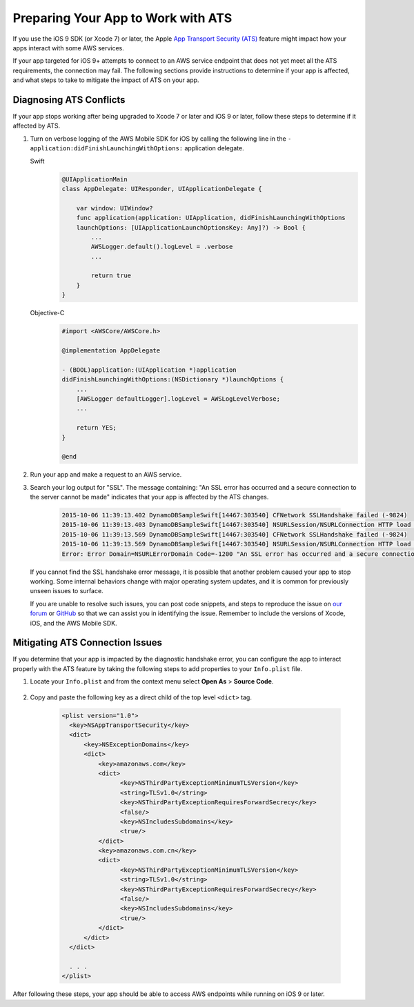 .. Copyright 2010-2017 Amazon.com, Inc. or its affiliates. All Rights Reserved.

   This work is licensed under a Creative Commons Attribution-NonCommercial-ShareAlike 4.0
   International License (the "License"). You may not use this file except in compliance with the
   License. A copy of the License is located at http://creativecommons.org/licenses/by-nc-sa/4.0/.

   This file is distributed on an "AS IS" BASIS, WITHOUT WARRANTIES OR CONDITIONS OF ANY KIND,
   either express or implied. See the License for the specific language governing permissions and
   limitations under the License.


####################################
Preparing Your App to Work with ATS
####################################

If you use the iOS 9 SDK (or Xcode 7) or later, the Apple `App Transport Security (ATS) <https://developer.apple.com/library/prerelease/ios/technotes/App-Transport-Security-Technote/>`_
feature might impact how your apps interact with some AWS services.

If your app targeted for iOS 9+ attempts to connect to an AWS service endpoint that does not yet meet all the ATS requirements, the connection may fail. The following sections provide instructions to determine if your app is affected, and what steps to take to mitigate the impact of ATS on your app.

Diagnosing ATS Conflicts
========================

If your app stops working after being upgraded to Xcode 7 or later and iOS 9 or later, follow these steps to determine if it affected by ATS.

1. Turn on verbose logging of the AWS Mobile SDK for iOS by calling the following line in the ``- application:didFinishLaunchingWithOptions:`` application delegate.

   .. container:: option

        Swift
            .. code-block:: swift

                @UIApplicationMain
                class AppDelegate: UIResponder, UIApplicationDelegate {

                    var window: UIWindow?
                    func application(application: UIApplication, didFinishLaunchingWithOptions
                    launchOptions: [UIApplicationLaunchOptionsKey: Any]?) -> Bool {
                        ...
                        AWSLogger.default().logLevel = .verbose
                        ...

                        return true
                    }
                }

        Objective-C
            .. code-block:: objc

                #import <AWSCore/AWSCore.h>

                @implementation AppDelegate

                - (BOOL)application:(UIApplication *)application
                didFinishLaunchingWithOptions:(NSDictionary *)launchOptions {
                    ...
                    [AWSLogger defaultLogger].logLevel = AWSLogLevelVerbose;
                    ...

                    return YES;
                }

                @end

2. Run your app and make a request to an AWS service.

3. Search your log output for "SSL". The message containing: "An SSL error has occurred and a secure connection to the server cannot be made" indicates that your app is affected by the ATS changes.

    .. code-block:: text

        2015-10-06 11:39:13.402 DynamoDBSampleSwift[14467:303540] CFNetwork SSLHandshake failed (-9824)
        2015-10-06 11:39:13.403 DynamoDBSampleSwift[14467:303540] NSURLSession/NSURLConnection HTTP load failed (kCFStreamErrorDomainSSL, -9824)
        2015-10-06 11:39:13.569 DynamoDBSampleSwift[14467:303540] CFNetwork SSLHandshake failed (-9824)
        2015-10-06 11:39:13.569 DynamoDBSampleSwift[14467:303540] NSURLSession/NSURLConnection HTTP load failed (kCFStreamErrorDomainSSL, -9824)
        Error: Error Domain=NSURLErrorDomain Code=-1200 "An SSL error has occurred and a secure connection to the server cannot be made." UserInfo={_kCFStreamErrorCodeKey=-9824, NSLocalizedRecoverySuggestion=Would you like to connect to the server anyway?, NSUnderlyingError=0x7fca343012f0 {Error Domain=kCFErrorDomainCFNetwork Code=-1200 "(null)" UserInfo={_kCFStreamPropertySSLClientCertificateState=0, _kCFNetworkCFStreamSSLErrorOriginalValue=-9824, _kCFStreamErrorDomainKey=3, _kCFStreamErrorCodeKey=-9824}}, NSLocalizedDescription=An SSL error has occurred and a secure connection to the server cannot be made., NSErrorFailingURLKey=https://dynamodb.us-east-1.amazonaws.com/, NSErrorFailingURLStringKey=https://dynamodb.us-east-1.amazonaws.com/, _kCFStreamErrorDomainKey=3}

   If you cannot find the SSL handshake error message, it is possible that another problem caused your app to stop working. Some internal behaviors change with major operating system updates, and it is common for previously unseen issues to surface.

   If you are unable to resolve such issues, you can post code snippets, and steps to reproduce the issue on `our forum <https://forums.aws.amazon.com/forum.jspa?forumID=88>`_ or `GitHub <https://github.com/aws/aws-sdk-ios/issues>`_ so that we can assist you in identifying the issue. Remember to include the versions of Xcode, iOS, and the AWS Mobile SDK.

Mitigating ATS Connection Issues
================================

If you determine that your app is impacted by the diagnostic handshake error, you can configure the app to interact properly with the ATS feature by taking the following steps to add properties to your ``Info.plist`` file.

1. Locate your ``Info.plist`` and from the context menu select **Open As** > **Source Code**.

    .. image:: images/ss1.png

2. Copy and paste the following key as a direct child of the top level ``<dict>`` tag.

    .. code-block:: xml

        <plist version="1.0">
          <key>NSAppTransportSecurity</key>
          <dict>
              <key>NSExceptionDomains</key>
              <dict>
                  <key>amazonaws.com</key>
                  <dict>
                        <key>NSThirdPartyExceptionMinimumTLSVersion</key>
                        <string>TLSv1.0</string>
                        <key>NSThirdPartyExceptionRequiresForwardSecrecy</key>
                        <false/>
                        <key>NSIncludesSubdomains</key>
                        <true/>
                  </dict>
                  <key>amazonaws.com.cn</key>
                  <dict>
                        <key>NSThirdPartyExceptionMinimumTLSVersion</key>
                        <string>TLSv1.0</string>
                        <key>NSThirdPartyExceptionRequiresForwardSecrecy</key>
                        <false/>
                        <key>NSIncludesSubdomains</key>
                        <true/>
                  </dict>
              </dict>
          </dict>

          . . .
        </plist>

After following these steps, your app should be able to access AWS endpoints while running on iOS 9 or later.
